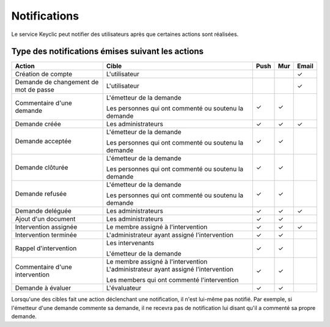 .. _notifications:

Notifications
=============

Le service Keyclic peut notifier des utilisateurs après que certaines actions sont réalisées.

.. _notifications-table:

Type des notifications émises suivant les actions
-------------------------------------------------

+--------------------------------+---------------------------------------------------------+-------+-------+-------+
| Action                         | Cible                                                   | Push  | Mur   | Email |
+================================+=========================================================+=======+=======+=======+
| Création de compte             | L'utilisateur                                           |       |       |   ✓   |
+--------------------------------+---------------------------------------------------------+-------+-------+-------+
| Demande de changement          | L'utilisateur                                           |       |       |   ✓   |
| de mot de passe                |                                                         |       |       |       |
+--------------------------------+---------------------------------------------------------+-------+-------+-------+
| Commentaire d'une demande      | L'émetteur de la demande                                |   ✓   |   ✓   |       |
|                                |                                                         |       |       |       |
|                                | Les personnes qui ont commenté ou soutenu la demande    |       |       |       |
+--------------------------------+---------------------------------------------------------+-------+-------+-------+
| Demande créée                  | Les administrateurs                                     |   ✓   |   ✓   |   ✓   |
+--------------------------------+---------------------------------------------------------+-------+-------+-------+
| Demande acceptée               | L'émetteur de la demande                                |   ✓   |   ✓   |       |
|                                |                                                         |       |       |       |
|                                | Les personnes qui ont commenté ou soutenu la demande    |       |       |       |
+--------------------------------+---------------------------------------------------------+-------+-------+-------+
| Demande clôturée               | L'émetteur de la demande                                |   ✓   |   ✓   |       |
|                                |                                                         |       |       |       |
|                                | Les personnes qui ont commenté ou soutenu la demande    |       |       |       |
+--------------------------------+---------------------------------------------------------+-------+-------+-------+
| Demande refusée                | L'émetteur de la demande                                |   ✓   |   ✓   |       |
|                                |                                                         |       |       |       |
|                                | Les personnes qui ont commenté ou soutenu la demande    |       |       |       |
+--------------------------------+---------------------------------------------------------+-------+-------+-------+
| Demande deléguée               | Les administrateurs                                     |   ✓   |   ✓   |   ✓   |
+--------------------------------+---------------------------------------------------------+-------+-------+-------+
| Ajout d'un document            | Les administrateurs                                     |   ✓   |   ✓   |       |
+--------------------------------+---------------------------------------------------------+-------+-------+-------+
| Intervention assignée          | Le membre assigné à l'intervention                      |   ✓   |   ✓   |   ✓   |
+--------------------------------+---------------------------------------------------------+-------+-------+-------+
| Intervention terminée          | L'administrateur ayant assigné l'intervention           |   ✓   |   ✓   |       |
+--------------------------------+---------------------------------------------------------+-------+-------+-------+
| Rappel d'intervention          | Les intervenants                                        |   ✓   |   ✓   |       |
|                                |                                                         |       |       |       |
|                                | L'émetteur de la demande                                |       |       |       |
+--------------------------------+---------------------------------------------------------+-------+-------+-------+
| Commentaire d'une intervention | Le membre assigné à l'intervention                      |   ✓   |   ✓   |       |
|                                | L'administrateur ayant assigné l'intervention           |       |       |       |
|                                |                                                         |       |       |       |
|                                | Les members qui ont commenté l'intervention             |       |       |       |
+--------------------------------+---------------------------------------------------------+-------+-------+-------+
| Demande à évaluer              | L'évaluateur                                            |   ✓   |   ✓   |       |
+--------------------------------+---------------------------------------------------------+-------+-------+-------+

Lorsqu'une des cibles fait une action déclenchant une notification, il n'est lui-même pas notifié.
Par exemple, si l'émetteur d'une demande commente sa demande, il ne recevra pas de notification lui disant qu'il a commenté sa propre demande.
